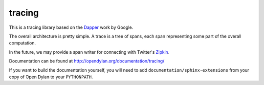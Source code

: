 tracing
=======

This is a tracing library based on the `Dapper`_ work by Google.

The overall architecture is pretty simple. A trace is a tree of
spans, each span representing some part of the overall computation.

In the future, we may provide a span writer for connecting
with Twitter's `Zipkin`_.

Documentation can be found at http://opendylan.org/documentation/tracing/

If you want to build the documentation yourself, you will
need to add ``documentation/sphinx-extensions`` from your
copy of Open Dylan to your ``PYTHONPATH``.

.. _Dapper: http://research.google.com/pubs/pub36356.html
.. _Zipkin: https://github.com/twitter/zipkin
